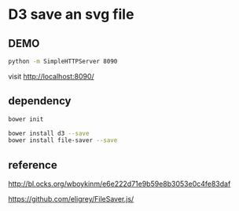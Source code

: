 
* D3 save an svg file
** DEMO

#+BEGIN_SRC sh
python -m SimpleHTTPServer 8090
#+END_SRC

visit http://localhost:8090/

** dependency

#+BEGIN_SRC sh
bower init
#+END_SRC

#+BEGIN_SRC sh
bower install d3 --save
bower install file-saver --save
#+END_SRC


** reference

http://bl.ocks.org/wboykinm/e6e222d71e9b59e8b3053e0c4fe83daf

https://github.com/eligrey/FileSaver.js/
